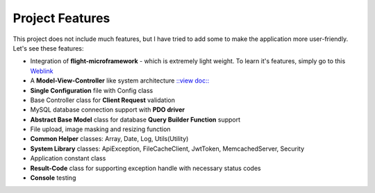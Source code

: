 ################
Project Features
################

This project does not include much features, but I have tried to add some to make the application more user-friendly. Let's see these features:

-   Integration of **flight-microframework** - which is extremely light weight. To learn it's features, simply go to this `Weblink <http://flightphp.com/learn/>`_
-   A **Model-View-Controller** like system architecture `::view doc:: <system_architecture.rst>`_
-   **Single Configuration** file with Config class
-   Base Controller class for **Client Request** validation
-   MySQL database connection support with **PDO driver**
-   **Abstract Base Model** class for database **Query Builder Function** support
-   File upload, image masking and resizing function
-   **Common Helper** classes: Array, Date, Log, Utils(Utility)
-   **System Library** classes: ApiException, FileCacheClient, JwtToken, MemcachedServer, Security
-   Application constant class
-   **Result-Code** class for supporting exception handle with necessary status codes
-   **Console** testing 
